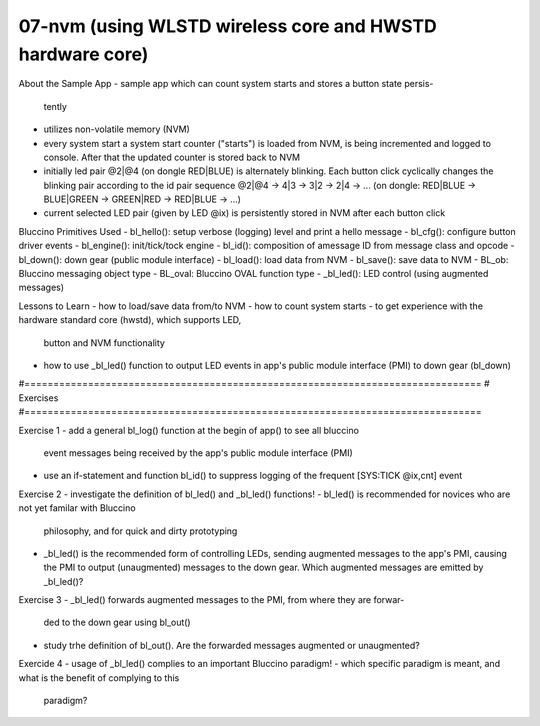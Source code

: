 ================================================================================
07-nvm (using WLSTD wireless core and HWSTD hardware core)
================================================================================

About the Sample App
- sample app which can count system starts and stores a button state persis-
  tently
- utilizes non-volatile memory (NVM)
- every system start a system start counter ("starts") is loaded from NVM,
  is being incremented and logged to console. After that the updated counter is
  stored back to NVM
- initially led pair @2|@4 (on dongle RED|BLUE) is alternately blinking. Each
  button click cyclically changes the blinking pair according to the id pair
  sequence @2|@4 -> 4|3 -> 3|2 -> 2|4 -> ... (on dongle: RED|BLUE -> BLUE|GREEN
  -> GREEN|RED -> RED|BLUE -> ...)
- current selected LED pair (given by LED @ix) is persistently stored in NVM
  after  each button click

Bluccino Primitives Used
- bl_hello(): setup verbose (logging) level and print a hello message
- bl_cfg(): configure button driver events
- bl_engine(): init/tick/tock engine
- bl_id(): composition of amessage ID from message class and opcode
- bl_down(): down gear (public module interface)
- bl_load(): load data from NVM
- bl_save(): save data to NVM
- BL_ob: Bluccino messaging object type
- BL_oval: Bluccino OVAL function type
- _bl_led(): LED control (using augmented messages)

Lessons to Learn
- how to load/save data from/to NVM
- how to count system starts
- to get experience with the hardware standard core (hwstd), which supports LED,
  button and NVM functionality
- how to use _bl_led() function to output LED events in app's public module
  interface (PMI) to down gear (bl_down)

#===============================================================================
# Exercises
#===============================================================================

Exercise 1
- add a general bl_log() function at the begin of app() to see all bluccino
  event messages being received by the app's public module interface (PMI)
- use an if-statement and function bl_id() to suppress logging of the frequent
  [SYS:TICK @ix,cnt] event

Exercise 2
- investigate the definition of bl_led() and _bl_led() functions!
- bl_led() is recommended for novices who are not yet familar with Bluccino
  philosophy, and for quick and dirty prototyping
- _bl_led() is the recommended form of controlling LEDs, sending augmented
  messages to the app's PMI, causing the PMI to output (unaugmented) messages
  to the down gear. Which augmented messages are emitted by _bl_led()?

Exercise 3
- _bl_led() forwards augmented messages to the PMI, from where they are forwar-
  ded to the down gear using bl_out()
- study trhe definition of bl_out(). Are the forwarded messages augmented or
  unaugmented?

Exercide 4
- usage of _bl_led() complies to an important Bluccino paradigm!
- which specific paradigm is meant, and what is the benefit of complying to this
  paradigm?
